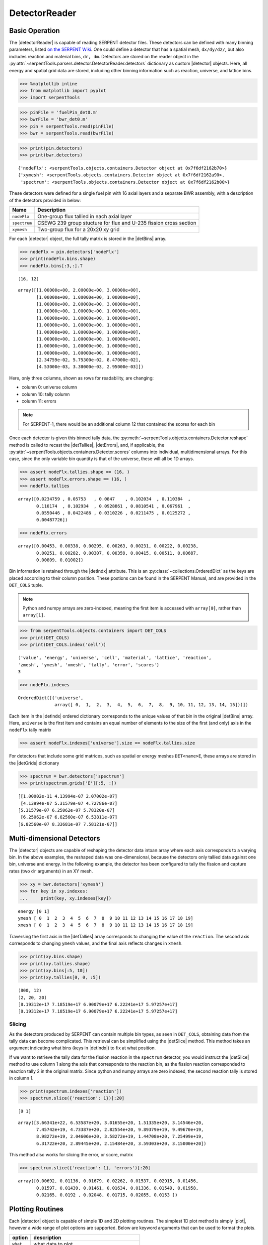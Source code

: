 .. |detector| replace:: :py:class:`~serpentTools.objects.containers.Detector`

.. |detectorReader| replace:: :py:class:`~serpentTools.parsers.detector.DetectorReader`

.. |detBins| replace:: :py:attr:`~serpentTools.objects.containers.Detector.bins`

.. |detIndx| replace:: :py:attr:`~serpentTools.objects.containers.Detector.indexes`

.. |detTallies| replace:: :py:attr:`~serpentTools.objects.containers.Detector.tallies`

.. |detErrors| replace:: :py:attr:`~serpentTools.objects.containers.Detector.errors`

.. |detGrids| replace:: :py:attr:`~serpentTools.objects.containers.Detector.grids`

.. |detSlice| replace:: :py:meth:`~serpentTools.objects.containers.Detector.slice`

.. |plot| replace:: :py:meth:`~serpentTools.objects.containers.Detector.plot`

.. |mesh| replace:: :py:meth:`~serpentTools.objects.containers.Detector.meshPlot`

.. |spectrum| replace:: :py:meth:`~serpentTools.objects.containers.Detector.spectrumPlot`

.. _detector-example:

==============
DetectorReader
==============

Basic Operation
---------------

The |detectorReader|
is capable of reading SERPENT detector files.
These detectors can be defined with many binning parameters,
listed
`on the SERPENT
Wiki <http://serpent.vtt.fi/mediawiki/index.php/Input_syntax_manual#det_.28detector_definition.29>`_.
One could define a detector that has a spatial mesh, ``dx/dy/dz/``, but
also includes reaction and material bins, ``dr, dm``. Detectors are
stored on the reader object in the 
:py:attr:`~serpentTools.parsers.detector.DetectorReader.detectors`
dictionary as custom |detector| objects. 
Here, all energy and spatial grid data are stored,
including other binning information such as reaction, universe, and
lattice bins.

.. code:: 
    
    >>> %matplotlib inline
    >>> from matplotlib import pyplot
    >>> import serpentTools

.. code:: 
    
    >>> pinFile = 'fuelPin_det0.m'
    >>> bwrFile = 'bwr_det0.m'
    >>> pin = serpentTools.read(pinFile)
    >>> bwr = serpentTools.read(bwrFile)

.. code:: 
    
    >>> print(pin.detectors)
    >>> print(bwr.detectors)


.. parsed-literal::

    {'nodeFlx': <serpentTools.objects.containers.Detector object at 0x7f6df2162b70>}
    {'xymesh': <serpentTools.objects.containers.Detector object at 0x7f6df2162a90>, 
     'spectrum': <serpentTools.objects.containers.Detector object at 0x7f6df2162b00>}

These detectors were defined for a single fuel pin with 16 axial layers
and a separate BWR assembly, with a description of the detectors provided in
below:

+--------------+---------------+
| Name         | Description   |
+==============+===============+
| ``nodeFlx``  | One-group     |
|              | flux tallied  |
|              | in each axial |
|              | layer         |
+--------------+---------------+
| ``spectrum`` | CSEWG 239     |
|              | group         |
|              | stucture for  |
|              | flux and      |
|              | U-235 fission |
|              | cross section |
+--------------+---------------+
| ``xymesh``   | Two-group     |
|              | flux for a    |
|              | 20x20 xy grid |
+--------------+---------------+

For each |detector| object,
the full tally matrix is stored in the
|detBins| array.

.. code:: 
    
    >>> nodeFlx = pin.detectors['nodeFlx']
    >>> print(nodeFlx.bins.shape)
    >>> nodeFlx.bins[:3,:].T


.. parsed-literal::

    (16, 12)




.. parsed-literal::

    array([[1.00000e+00, 2.00000e+00, 3.00000e+00],
           [1.00000e+00, 1.00000e+00, 1.00000e+00],
           [1.00000e+00, 2.00000e+00, 3.00000e+00],
           [1.00000e+00, 1.00000e+00, 1.00000e+00],
           [1.00000e+00, 1.00000e+00, 1.00000e+00],
           [1.00000e+00, 1.00000e+00, 1.00000e+00],
           [1.00000e+00, 1.00000e+00, 1.00000e+00],
           [1.00000e+00, 1.00000e+00, 1.00000e+00],
           [1.00000e+00, 1.00000e+00, 1.00000e+00],
           [1.00000e+00, 1.00000e+00, 1.00000e+00],
           [2.34759e-02, 5.75300e-02, 8.47000e-02],
           [4.53000e-03, 3.38000e-03, 2.95000e-03]])

Here, only three columns, shown as rows for readability, are changing:

-  column 0: universe column
-  column 10: tally column
-  column 11: errors

.. note::

    For SERPENT-1, there would be an additional column 12 that
    contained the scores for each bin

Once each detector is given this binned tally data, the
:py:meth:`~serpentTools.objects.containers.Detector.reshape`
method is called to recast the
|detTallies|, |detErrors|, and, if applicable,
the :py:attr:`~serpentTools.objects.containers.Detector.scores` columns into
individual, multidimensional arrays. For this case,
since the only variable bin quantity is that of the universe, these
will all be 1D arrays.

.. code:: 
    
    >>> assert nodeFlx.tallies.shape == (16, )
    >>> assert nodeFlx.errors.shape == (16, )
    >>> nodeFlx.tallies


.. parsed-literal::

    array([0.0234759 , 0.05753   , 0.0847    , 0.102034  , 0.110384  ,
           0.110174  , 0.102934  , 0.0928861 , 0.0810541 , 0.067961  ,
           0.0550446 , 0.0422486 , 0.0310226 , 0.0211475 , 0.0125272 ,
           0.00487726])

.. code:: 
    
    >>> nodeFlx.errors

.. parsed-literal::

    array([0.00453, 0.00338, 0.00295, 0.00263, 0.00231, 0.00222, 0.00238,
           0.00251, 0.00282, 0.00307, 0.00359, 0.00415, 0.00511, 0.00687,
           0.00809, 0.01002])

Bin information is retained through the |detIndx| attribute. This is an 
:py:class:`~collections.OrderedDict` as the keys are placed according to their column
position. These postions can be found in the SERPENT Manual, and are
provided in the ``DET_COLS`` tuple.

.. note:: 
    
    Python and numpy arrays are zero-indexed, meaning the first item
    is accessed with ``array[0]``, rather than ``array[1]``.

.. code:: 
    
    >>> from serpentTools.objects.containers import DET_COLS
    >>> print(DET_COLS)
    >>> print(DET_COLS.index('cell'))


.. parsed-literal::
 

    ('value', 'energy', 'universe', 'cell', 'material', 'lattice', 'reaction',
    'zmesh', 'ymesh', 'xmesh', 'tally', 'error', 'scores')
    3


.. code:: 
    
    >>> nodeFlx.indexes

.. parsed-literal::

    OrderedDict([('universe',
                  array([ 0,  1,  2,  3,  4,  5,  6,  7,  8,  9, 10, 11, 12, 13, 14, 15]))])


Each item in the |detIndx| ordered dictionary corresponds to the
unique values of that bin in the original |detBins| array. Here,
``universe`` is the first item and contains an equal number of elements
to the size of the first (and only) axis in the ``nodeFlx`` tally matrix

.. code:: 

    >>> assert nodeFlx.indexes['universe'].size == nodeFlx.tallies.size

For detectors that include some grid matrices, such as spatial or energy
meshes ``DET<name>E``, these arrays are stored in the |detGrids| dictionary

.. code:: 
    
    >>> spectrum = bwr.detectors['spectrum']
    >>> print(spectrum.grids['E'][:5, :])


.. parsed-literal::
 

    [[1.00002e-11 4.13994e-07 2.07002e-07]
     [4.13994e-07 5.31579e-07 4.72786e-07]
    [5.31579e-07 6.25062e-07 5.78320e-07]
     [6.25062e-07 6.82560e-07 6.53811e-07]
    [6.82560e-07 8.33681e-07 7.58121e-07]]


Multi-dimensional Detectors
---------------------------

The |detector| objects are capable
of reshaping the detector data intoan array where each axis corresponds to a
varying bin. In the above examples, the reshaped data was one-dimensional,
because the detectors only tallied data against one bin, universe and energy.
In the following example, the detector has been configured to tally the
fission and capture rates (two ``dr`` arguments) in an XY mesh.

.. code:: 
    
    >>> xy = bwr.detectors['xymesh']
    >>> for key in xy.indexes:
    ...     print(key, xy.indexes[key])


.. parsed-literal::

    energy [0 1]
    ymesh [ 0  1  2  3  4  5  6  7  8  9 10 11 12 13 14 15 16 17 18 19]
    xmesh [ 0  1  2  3  4  5  6  7  8  9 10 11 12 13 14 15 16 17 18 19]

Traversing the first axis in the |detTallies| array corresponds to
changing the value of the ``reaction``. The second axis corresponds to
changing ``ymesh`` values, and the final axis reflects changes in
``xmesh``.

.. code:: 
    
    >>> print(xy.bins.shape)
    >>> print(xy.tallies.shape)
    >>> print(xy.bins[:5, 10])
    >>> print(xy.tallies[0, 0, :5])


.. parsed-literal::

    (800, 12)
    (2, 20, 20)
    [8.19312e+17 7.18519e+17 6.90079e+17 6.22241e+17 5.97257e+17]
    [8.19312e+17 7.18519e+17 6.90079e+17 6.22241e+17 5.97257e+17]

Slicing
~~~~~~~

As the detectors produced by SERPENT can contain multiple bin types, as
seen in ``DET_COLS``, obtaining data from the tally data can become
complicated. This retrieval can be simplified using the |detSlice| method. 
This method takes an argument indicating what bins (keys in |detIndx|)
to fix at what position.

If we want to retrieve the tally data for the fission reaction in the
``spectrum`` detector, you would instruct the
|detSlice| method to use column 1 along the axis that corresponds to the reaction bin, 
as the fission reaction corresponded to reaction tally 2 in the original
matrix. Since python and numpy arrays are zero indexed, the second
reaction tally is stored in column 1.

.. code:: 
    
    >>> print(spectrum.indexes['reaction'])
    >>> spectrum.slice({'reaction': 1})[:20]

.. parsed-literal::

    [0 1]

.. parsed-literal::

    array([3.66341e+22, 6.53587e+20, 3.01655e+20, 1.51335e+20, 3.14546e+20,
           7.45742e+19, 4.73387e+20, 2.82554e+20, 9.89379e+19, 9.49670e+19,
           8.98272e+19, 2.04606e+20, 3.58272e+19, 1.44708e+20, 7.25499e+19,
           6.31722e+20, 2.89445e+20, 2.15484e+20, 3.59303e+20, 3.15000e+20])

This method also works for slicing the error, or score, matrix

.. code:: 
    
    >>> spectrum.slice({'reaction': 1}, 'errors')[:20]

.. parsed-literal::

    array([0.00692, 0.01136, 0.01679, 0.02262, 0.01537, 0.02915, 0.01456,
           0.01597, 0.01439, 0.01461, 0.01634, 0.01336, 0.01549, 0.01958,
           0.02165, 0.0192 , 0.02048, 0.01715, 0.02055, 0.0153 ])

Plotting Routines
-----------------

Each |detector| object is capable of
simple 1D and 2D plotting routines. The simplest 1D plot method is simply |plot|, 
however a wide range of plot options are supported.
Below are keyword arguments that can be used to format the plots.


+------------+-----------------------------------------------+
| option     | description                                   |
+============+===============================================+
| ``what``   | what data to plot                             |
+------------+-----------------------------------------------+
| ``ax``     | preprepared figure on which to add this plot  |
+------------+-----------------------------------------------+
| ``xdim``   | quantity from ``indexes`` to use as x-axis    |
+------------+-----------------------------------------------+
| ``sigma``  | confidence interval to place on errors - 1d   |
+------------+-----------------------------------------------+
| ``steps``  | draw tally values as constant inside bin - 1d |
+------------+-----------------------------------------------+
| ``xlabel`` | label to apply to x-axis                      |
+------------+-----------------------------------------------+
| ``ylabel`` | label to apply to y-axis                      |
+------------+-----------------------------------------------+
| ``loglog`` | use a log scalling on both of the axes        |
+------------+-----------------------------------------------+
| ``logx``   | use a log scaling on the x-axis               |
+------------+-----------------------------------------------+
| ``logy``   | use a log scaling on the y-axis               |
+------------+-----------------------------------------------+
| ``legend`` | place a legend on the figure                  |
+------------+-----------------------------------------------+
| ``ncol``   | number of columns to apply to the legend      |
+------------+-----------------------------------------------+

The plot routine also accepts various options, which can be found in the
`matplotlib.pyplot.plot
documentation <https://matplotlib.org/api/_as_gen/matplotlib.pyplot.plot.html>`_

.. code:: 

    >>> nodeFlx.plot()


.. image:: Detector_files/Detector_31_0.png


.. code:: 

    >>> ax = nodeFlx.plot(steps=True, label='steps')
    >>> ax = nodeFlx.plot(sigma=100, ax=ax, c='k', alpha=0.6, 
    ...                   marker='x', label='sigma')


.. image:: Detector_files/Detector_32_0.png

Passing ``what='errors'`` to the plot method plots the associated
relative errors, rather than the tally data on the y-axis. 
Similarly, passing a key from |detIndx|
as the ``xdim`` argument sets the x-axis to be that specific index.

.. code:: 

    >>> nodeFlx.plot(xdim='universe', what='errors', 
    ...              ylabel='Relative tally error [%]')


.. image:: Detector_files/Detector_34_0.png

Mesh Plots
~~~~~~~~~~

For data with dimensionality greater than one, the |mesh| method
can be used to plot some 2D slice of the data on a Cartesian grid.
Passing a dictionary as the ``fixed`` argument restricts the tally data
down to two dimensions. The X and Y axis can be quantities from
|detGrids| or |detIndx|. If the quantity to be used for an axis is in
the |detGrids| dictionary, then the appropriate spatial or energetic grid
from the detector file will be used. Otherwise, the axis will reflect
changes in a specific bin type. The following keyword arguments can be
used in conjunction with the above options to format the mesh plots.

+------------------+--------------------------------------------------------+
| Option           | Action                                                 |
+==================+========================================================+
| ``cmap``         | Colormap to apply to the figure                        |
+------------------+--------------------------------------------------------+
| ``cbarLabel``    | Label to apply to the colorbar                         |
+------------------+--------------------------------------------------------+
| ``logScale``     | If true, use a logarithmic scale for the colormap      |
+------------------+--------------------------------------------------------+
| ``normalizer``   | Apply a custom non-linear normalizer to the colormap   |
+------------------+--------------------------------------------------------+

The ``cmap`` argument must be something that ``matplotlib`` can
understand as a valid colormap. This can be a string of any of the
colormaps supported by matplotlib.

Since the ``xymesh`` detector is three dimensions, (energy, x, and y),
we must pick an energy group to plot.

.. code:: 

    >>> xy.meshPlot('x', 'y', fixed={'energy': 0}, 
    ...             cbarLabel='Mesh-integrated flux $[n/cm^2/s]$',
    ...             title="Fast spectrum flux $[>0.625 eV]$");


.. image:: Detector_files/Detector_36_0.png


The |mesh| also supports a range of labeling and plot options.
Here, we attempt to plot the flux and U-235 fission reaction rate errors
as a function of energy, with the two reaction rates separated on the
y-axis. Passing ``logColor=True`` applies a logarithmic color scale to
all the positive data. Data that is zero is not shown, and errors will
be raised if the data contain negative quantities.

Here we also apply custom y-tick labels to reflect the reaction that is
being plotted.

.. code:: 

    >>> ax = spectrum.meshPlot('e', 'reaction', what='errors', 
    ...                        ylabel='Reaction type', cmap='PuBu_r',
    ...                        cbarLabel="Relative error $[\%]$",
    ...                        xlabel='Energy [MeV]', logColor=True,
    ...                        logx=True);
    >>> ax.set_yticks([0.5, 1.5]);
    >>> ax.set_yticklabels([r'$\psi$', r'$U-235 \sigma_f$'], rotation=90,
    >>>                    verticalalignment='center');


.. image:: Detector_files/Detector_38_0.png


Using the ``slicing`` arguments allows access to the 1D plot methods
from before

.. code:: 

    >>> xy.plot(fixed={'energy': 1, 'xmesh': 1}, 
    ...         xlabel='Y position',
    ...         ylabel='Thermal flux along x={}'
    ...         .format(xy.grids['X'][1, 0]));

.. image:: Detector_files/Detector_40_0.png


Spectrum Plots
~~~~~~~~~~~~~~

The |detector| objects are also capable of energy spectrum plots, if
an associated energy grid is given. The ``normalize`` option will
normalize the data per unit lethargy. This plot takes some additional
assumptions with the scaling and labeling, but all the same controls as
the above line plots.

The |spectrum| method is designed to prepare plots of energy
spectra. Supported arguments for the |spectrum| method include

+-----------------+----------------+----------------------------------------------+
| Option          | Default        | Description                                  |
+=================+================+==============================================+
| ``normalize``   | ``True``       | Normalize tallies per unit lethargy          |
+-----------------+----------------+----------------------------------------------+
| ``fixed``       | ``None``       | Dictionary that controls matrix reduction    |
+-----------------+----------------+----------------------------------------------+
| ``sigma``       | 3              | Level of confidence for statistical errors   |
+-----------------+----------------+----------------------------------------------+
| ``xscale``      | ``'log'``      | Set the x scale to be log or linear          |
+-----------------+----------------+----------------------------------------------+
| ``yscale``      | ``'linear'``   | Set the y scale to be log or linear          |
+-----------------+----------------+----------------------------------------------+

The figure below demonstrates the default options and control in this
|spectrum| routine by

1. Using the less than helpful plot routine with no formatting
2. Using |spectrum| without normalization to show default labels
   and scaling
3. Using |spectrum| with normalization

Since our detector has energy bins and reaction bins, we need to reduce
down to one-dimension with the ``fixed`` command.

.. code:: 

    >>> fig, axes = pyplot.subplots(1, 3, figsize=(16, 4))
    >>> fix = {'reaction': 0}
    >>> spectrum.plot(fixed=fix, ax=axes[0]);
    >>> spectrum.spectrumPlot(fixed=fix, ax=axes[1], normalize=False);
    >>> spectrum.spectrumPlot(fixed=fix, ax=axes[2]);

.. image:: Detector_files/Detector_44_0.png


Multiple line plots
~~~~~~~~~~~~~~~~~~~

Plots can be made against multiple bins, such as spectrum in different
materials or reactions, with the |plot| and |spectrum| methods.
Below is the flux spectrum and spectrum of the U-235 fission reaction
rate from the same detector. The ``labels`` argument is what is used to
label each individual plot in the order of the bin index.

.. code:: 

    >>> labels = (
    ...     'flux',
    ...     r'$\sigma_f^{U-235}\psi$')  # render as mathtype
    >>> spectrum.plot(labels=labels, loglog=True);

.. image:: Detector_files/Detector_46_0.png


.. code:: 

    >>> spectrum.spectrumPlot(labels=labels, legend='above', ncol=2);

.. image:: Detector_files/Detector_47_0.png

.. _ex-det-lims:

Limitations
-----------

The |detectorReader| is unable to read files with hexagonal or curvilinear detectors.
This issue is being tracked on GitHub as :issue:`184`.

Conclusion
----------

The |detectorReader| is capable of reading and storing detector data from SERPENT detector files.
The data is stored on custom |detector|
objects, capable of reshaping tally and error matrices into arrays with
dimensionality reflecting the detector binning.
These |detector| objects have simple methods for retrieving and plotting detector data.

References
----------

1. `matplotlib plot <https://matplotlib.org/api/_as_gen/matplotlib.pyplot.plot.html>`_
2. `Custom colormap normalization <https://matplotlib.org/gallery/userdemo/colormap_normalizations_custom.html#sphx-glr-gallery-userdemo-colormap-normalizations-custom-py>`_
3. `matplotlib 2.0 colormaps <https://matplotlib.org/examples/color/colormaps_reference.html>`_
